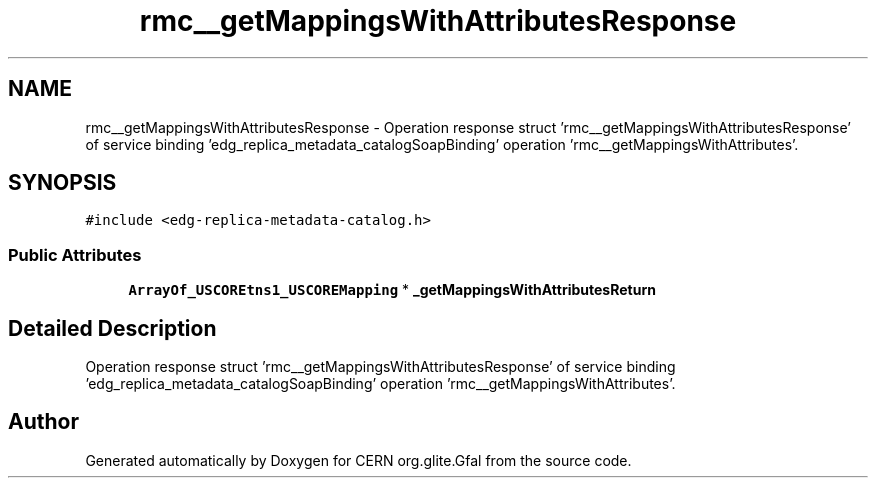 .TH "rmc__getMappingsWithAttributesResponse" 3 "12 Apr 2011" "Version 1.90" "CERN org.glite.Gfal" \" -*- nroff -*-
.ad l
.nh
.SH NAME
rmc__getMappingsWithAttributesResponse \- Operation response struct 'rmc__getMappingsWithAttributesResponse' of service binding 'edg_replica_metadata_catalogSoapBinding' operation 'rmc__getMappingsWithAttributes'.  

.PP
.SH SYNOPSIS
.br
.PP
\fC#include <edg-replica-metadata-catalog.h>\fP
.PP
.SS "Public Attributes"

.in +1c
.ti -1c
.RI "\fBArrayOf_USCOREtns1_USCOREMapping\fP * \fB_getMappingsWithAttributesReturn\fP"
.br
.in -1c
.SH "Detailed Description"
.PP 
Operation response struct 'rmc__getMappingsWithAttributesResponse' of service binding 'edg_replica_metadata_catalogSoapBinding' operation 'rmc__getMappingsWithAttributes'. 
.PP


.SH "Author"
.PP 
Generated automatically by Doxygen for CERN org.glite.Gfal from the source code.
